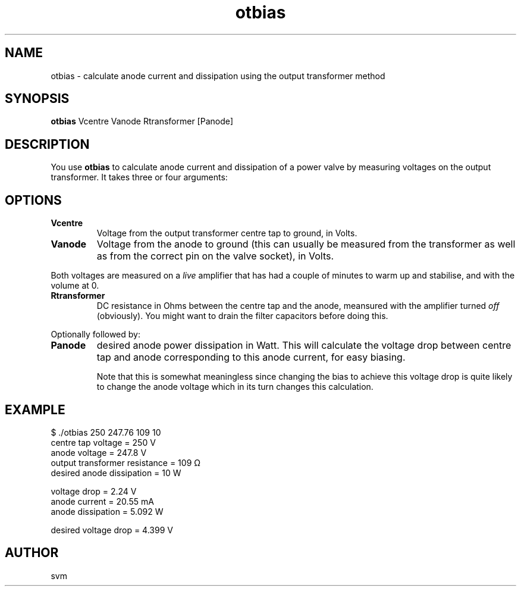 .TH otbias 1 18-JUN-2023 "Kozmix Go"

.SH NAME
otbias \- calculate anode current and dissipation using the output transformer method

.SH SYNOPSIS
.B otbias
Vcentre Vanode Rtransformer [Panode]

.SH DESCRIPTION
You use
.B otbias
to calculate anode current and dissipation of a power valve by
measuring voltages on the output transformer. It takes three or four
arguments:

.SH OPTIONS
.TP
.B Vcentre
Voltage from the output transformer centre tap to ground, in Volts.
.TP
.B Vanode
Voltage from the anode to ground (this can usually be measured from
the transformer as well as from the correct pin on the valve socket),
in Volts.

.P
Both voltages are measured on a
.I live
amplifier that has had a couple of minutes to warm up and stabilise,
and with the volume at 0.

.TP
.B Rtransformer
DC resistance in Ohms between the centre tap and the anode, meansured
with the amplifier turned
.I off
(obviously). You might want to drain the filter capacitors before
doing this.

.P
Optionally followed by:

.TP
.B Panode
desired anode power dissipation in Watt. This will calculate the
voltage drop between centre tap and anode corresponding to this anode
current, for easy biasing.

Note that this is somewhat meaningless since changing the bias to
achieve this voltage drop is quite likely to change the anode voltage
which in its turn changes this calculation.


.SH EXAMPLE
.EX
$ ./otbias 250 247.76 109 10
centre tap voltage            = 250 V
anode voltage                 = 247.8 V
output transformer resistance = 109 Ω
desired anode dissipation     = 10 W

voltage drop                  = 2.24 V
anode current                 = 20.55 mA
anode dissipation             = 5.092 W

desired voltage drop          = 4.399 V
.EE

.SH AUTHOR
svm

